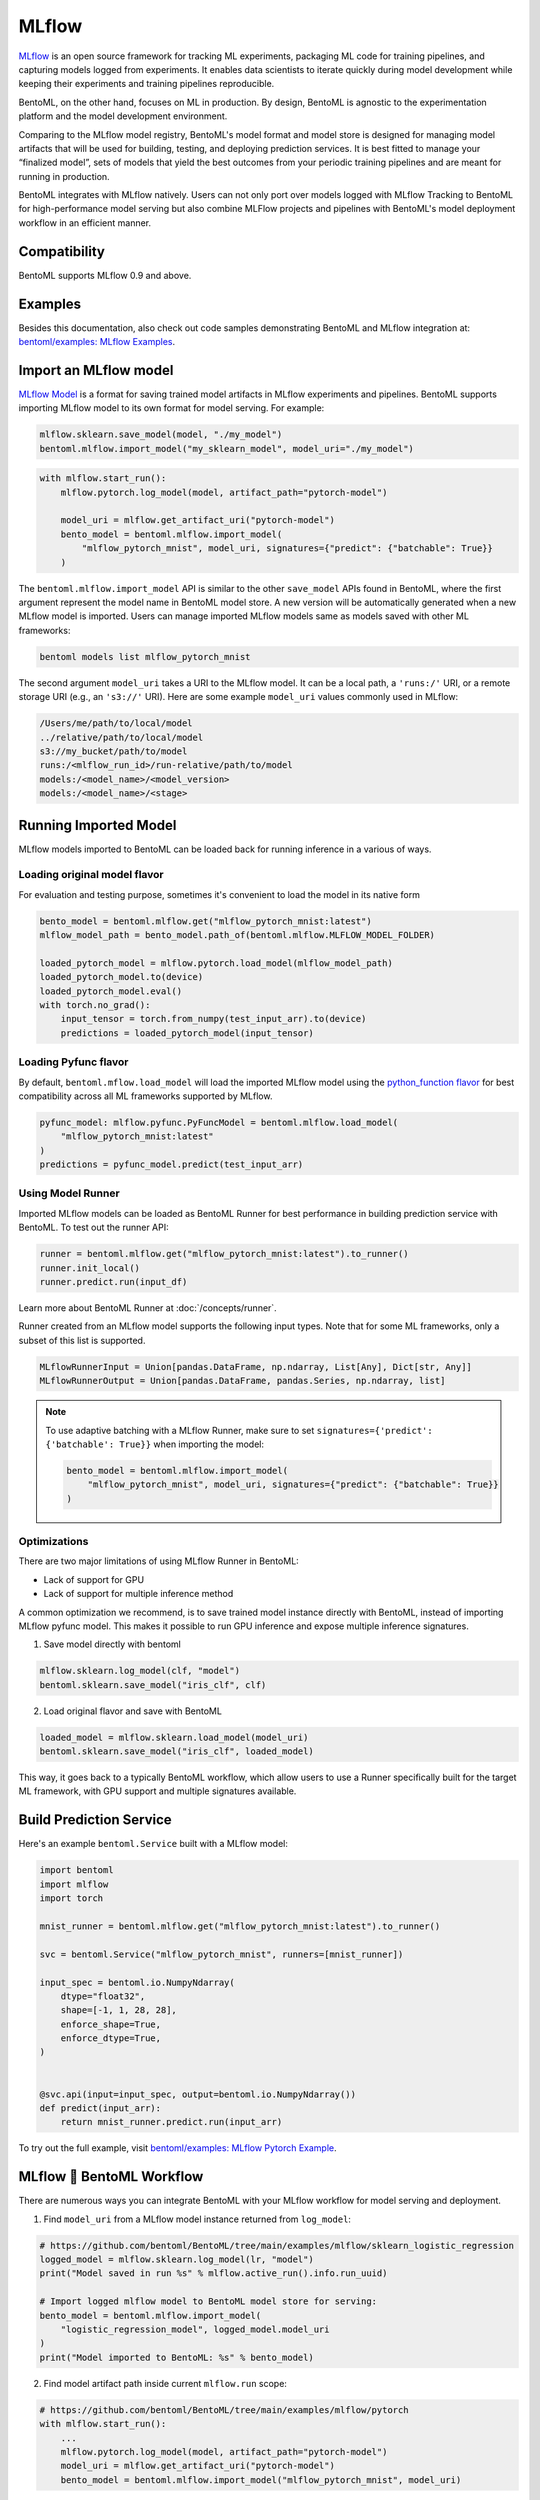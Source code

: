 MLflow
======

`MLflow <https://mlflow.org/>`_ is an open source framework for tracking ML experiments,
packaging ML code for training pipelines, and capturing models logged from experiments.
It enables data scientists to iterate quickly during model development while keeping
their experiments and training pipelines reproducible.

BentoML, on the other hand, focuses on ML in production. By design, BentoML is agnostic
to the experimentation platform and the model development environment.

Comparing to the MLflow model registry, BentoML's model format and model store is
designed for managing model artifacts that will be used for building, testing, and
deploying prediction services. It is best fitted to manage your “finalized model”, sets
of models that yield the best outcomes from your periodic training pipelines and are
meant for running in production.

BentoML integrates with MLflow natively. Users can not only port over models logged with
MLflow Tracking to BentoML for high-performance model serving but also combine MLFlow
projects and pipelines with BentoML's model deployment workflow in an efficient manner.

Compatibility
-------------

BentoML supports MLflow 0.9 and above.

Examples
--------

Besides this documentation, also check out code samples demonstrating BentoML and MLflow
integration at: `bentoml/examples: MLflow Examples
<https://github.com/bentoml/BentoML/tree/main/examples/mlflow>`_.

Import an MLflow model
----------------------

`MLflow Model <https://www.mlflow.org/docs/latest/models.html>`_ is a format for saving
trained model artifacts in MLflow experiments and pipelines. BentoML supports importing
MLflow model to its own format for model serving. For example:

.. code-block:: python

    mlflow.sklearn.save_model(model, "./my_model")
    bentoml.mlflow.import_model("my_sklearn_model", model_uri="./my_model")

.. code-block:: python

    with mlflow.start_run():
        mlflow.pytorch.log_model(model, artifact_path="pytorch-model")

        model_uri = mlflow.get_artifact_uri("pytorch-model")
        bento_model = bentoml.mlflow.import_model(
            "mlflow_pytorch_mnist", model_uri, signatures={"predict": {"batchable": True}}
        )

The ``bentoml.mlflow.import_model`` API is similar to the other ``save_model`` APIs
found in BentoML, where the first argument represent the model name in BentoML model
store. A new version will be automatically generated when a new MLflow model is
imported. Users can manage imported MLflow models same as models saved with other ML
frameworks:

.. code-block:: bash

    bentoml models list mlflow_pytorch_mnist

The second argument ``model_uri`` takes a URI to the MLflow model. It can be a local
path, a ``'runs:/'`` URI, or a remote storage URI (e.g., an ``'s3://'`` URI). Here are
some example ``model_uri`` values commonly used in MLflow:

.. code-block::

    /Users/me/path/to/local/model
    ../relative/path/to/local/model
    s3://my_bucket/path/to/model
    runs:/<mlflow_run_id>/run-relative/path/to/model
    models:/<model_name>/<model_version>
    models:/<model_name>/<stage>

Running Imported Model
----------------------

MLflow models imported to BentoML can be loaded back for running inference in a various
of ways.

Loading original model flavor
~~~~~~~~~~~~~~~~~~~~~~~~~~~~~

For evaluation and testing purpose, sometimes it's convenient to load the model in its
native form

.. code-block:: python

    bento_model = bentoml.mlflow.get("mlflow_pytorch_mnist:latest")
    mlflow_model_path = bento_model.path_of(bentoml.mlflow.MLFLOW_MODEL_FOLDER)

    loaded_pytorch_model = mlflow.pytorch.load_model(mlflow_model_path)
    loaded_pytorch_model.to(device)
    loaded_pytorch_model.eval()
    with torch.no_grad():
        input_tensor = torch.from_numpy(test_input_arr).to(device)
        predictions = loaded_pytorch_model(input_tensor)

Loading Pyfunc flavor
~~~~~~~~~~~~~~~~~~~~~

By default, ``bentoml.mflow.load_model`` will load the imported MLflow model using the
`python_function flavor
<https://www.mlflow.org/docs/latest/python_api/mlflow.pyfunc.html>`_ for best
compatibility across all ML frameworks supported by MLflow.

.. code-block:: python

    pyfunc_model: mlflow.pyfunc.PyFuncModel = bentoml.mlflow.load_model(
        "mlflow_pytorch_mnist:latest"
    )
    predictions = pyfunc_model.predict(test_input_arr)

Using Model Runner
~~~~~~~~~~~~~~~~~~

Imported MLflow models can be loaded as BentoML Runner for best performance in building
prediction service with BentoML. To test out the runner API:

.. code-block:: python

    runner = bentoml.mlflow.get("mlflow_pytorch_mnist:latest").to_runner()
    runner.init_local()
    runner.predict.run(input_df)

Learn more about BentoML Runner at :doc:`/concepts/runner`.

Runner created from an MLflow model supports the following input types. Note that for
some ML frameworks, only a subset of this list is supported.

.. code-block:: python

    MLflowRunnerInput = Union[pandas.DataFrame, np.ndarray, List[Any], Dict[str, Any]]
    MLflowRunnerOutput = Union[pandas.DataFrame, pandas.Series, np.ndarray, list]

.. note::

    To use adaptive batching with a MLflow Runner, make sure to set
    ``signatures={'predict': {'batchable': True}}`` when importing the model:

    .. code-block:: python

        bento_model = bentoml.mlflow.import_model(
            "mlflow_pytorch_mnist", model_uri, signatures={"predict": {"batchable": True}}
        )

Optimizations
~~~~~~~~~~~~~

There are two major limitations of using MLflow Runner in BentoML:

- Lack of support for GPU
- Lack of support for multiple inference method

A common optimization we recommend, is to save trained model instance directly with
BentoML, instead of importing MLflow pyfunc model. This makes it possible to run GPU
inference and expose multiple inference signatures.

1. Save model directly with bentoml

.. code-block:: python

    mlflow.sklearn.log_model(clf, "model")
    bentoml.sklearn.save_model("iris_clf", clf)

2. Load original flavor and save with BentoML

.. code-block:: python

    loaded_model = mlflow.sklearn.load_model(model_uri)
    bentoml.sklearn.save_model("iris_clf", loaded_model)

This way, it goes back to a typically BentoML workflow, which allow users to use a
Runner specifically built for the target ML framework, with GPU support and multiple
signatures available.

Build Prediction Service
------------------------

Here's an example ``bentoml.Service`` built with a MLflow model:

.. code-block:: python

    import bentoml
    import mlflow
    import torch

    mnist_runner = bentoml.mlflow.get("mlflow_pytorch_mnist:latest").to_runner()

    svc = bentoml.Service("mlflow_pytorch_mnist", runners=[mnist_runner])

    input_spec = bentoml.io.NumpyNdarray(
        dtype="float32",
        shape=[-1, 1, 28, 28],
        enforce_shape=True,
        enforce_dtype=True,
    )


    @svc.api(input=input_spec, output=bentoml.io.NumpyNdarray())
    def predict(input_arr):
        return mnist_runner.predict.run(input_arr)

To try out the full example, visit `bentoml/examples: MLflow Pytorch Example
<https://github.com/bentoml/BentoML/tree/main/examples/mlflow/pytorch>`_.

MLflow 🤝 BentoML Workflow
--------------------------

There are numerous ways you can integrate BentoML with your MLflow workflow for model
serving and deployment.

1. Find ``model_uri`` from a MLflow model instance returned from ``log_model``:

.. code-block:: python

    # https://github.com/bentoml/BentoML/tree/main/examples/mlflow/sklearn_logistic_regression
    logged_model = mlflow.sklearn.log_model(lr, "model")
    print("Model saved in run %s" % mlflow.active_run().info.run_uuid)

    # Import logged mlflow model to BentoML model store for serving:
    bento_model = bentoml.mlflow.import_model(
        "logistic_regression_model", logged_model.model_uri
    )
    print("Model imported to BentoML: %s" % bento_model)

2. Find model artifact path inside current ``mlflow.run`` scope:

.. code-block:: python

    # https://github.com/bentoml/BentoML/tree/main/examples/mlflow/pytorch
    with mlflow.start_run():
        ...
        mlflow.pytorch.log_model(model, artifact_path="pytorch-model")
        model_uri = mlflow.get_artifact_uri("pytorch-model")
        bento_model = bentoml.mlflow.import_model("mlflow_pytorch_mnist", model_uri)

3. When using ``autolog``, find ``model_uri`` by last active ``run_id``:

.. code-block:: python

    import mlflow
    import bentoml
    from sklearn.linear_model import LinearRegression

    # enable autologging
    mlflow.sklearn.autolog()

    # prepare training data
    X = np.array([[1, 1], [1, 2], [2, 2], [2, 3]])
    y = np.dot(X, np.array([1, 2])) + 3

    # train a model
    model = LinearRegression()
    model.fit(X, y)

    # import logged MLflow model to BentoML
    run_id = mlflow.last_active_run().info.run_id
    artifact_path = "model"
    model_uri = f"runs:/{run_id}/{artifact_path}"
    bento_model = bentoml.mlflow.import_model("logistic_regression_model", model_uri)
    print(f"Model imported to BentoML: {bento_model}")

4. Import a registered model on MLflow server

When using a MLflow tracking server, users can also import `registered models
<https://www.mlflow.org/docs/latest/model-registry.html#registering-a-model>`_ directly
to BentoML for serving.

.. code-block:: python

    # Import from a version:
    model_name = "sk-learn-random-forest-reg-model"
    model_version = 1
    model_uri = f"models:/{model_name}/{model_version}"
    bentoml.mlflow.import_model("my_mlflow_model", model_uri)

    # Import from a stage:
    model_name = "sk-learn-random-forest-reg-model"
    stage = "Staging"
    model_uri = f"models:/{model_name}/{stage}"
    bentoml.mlflow.import_model("my_mlflow_model", model_uri)

Additional Tips
---------------

Use MLflow model dependencies config
~~~~~~~~~~~~~~~~~~~~~~~~~~~~~~~~~~~~

Most MLflow models bundles dependency information that is required for running framework
model. If no additional dependencies are required in the :obj:`~bentoml.Service`
definition code, users may pass through dependency requirements from within MLflow model
to BentoML.

First, put the following in your ``bentofile.yaml`` build file:

.. code-block:: yaml

    python:
        requirements_txt: $BENTOML_MLFLOW_MODEL_PATH/mlflow_model/requirements.txt
        lock_packages: False

Alternatively, one can also use MLflow model's generated conda environment file:

.. code-block:: yaml

    conda:
        environment_yml: $BENTOML_MLFLOW_MODEL_PATH/mlflow_model/conda.yaml

This allows BentoML to dynamically find the given dependency file based on a
user-defined environment variable. In this case, the ``bentoml get`` CLI returns the
path to the target MLflow model folder and expose it to ``bentoml build`` via the
environment variable ``BENTOML_MLFLOW_MODEL_PATH``:

.. code-block:: bash

    export BENTOML_MLFLOW_MODEL_PATH=$(bentoml models get my_mlflow_model:latest -o path)
    bentoml build

Attach model params, metrics, and tags
~~~~~~~~~~~~~~~~~~~~~~~~~~~~~~~~~~~~~~

MLflow model format encapsulates lots of context information regarding the training
metrics and parameters. The following code snippet demonstrates how to package metadata
logged from a given MLflow model to the BentoML model store.

.. code-block:: python

    run_id = "0e4425ecbf3e4672ba0c1741651bb47a"
    run = mlflow.get_run(run_id)
    model_uri = f"{run.info.artifact_uri}/model"
    bentoml.mlflow.import_model(
        "my_mlflow_model",
        model_uri,
        labels=run.data.tags,
        metadata={
            "metrics": run.data.metrics,
            "params": run.data.params,
        },
    )
